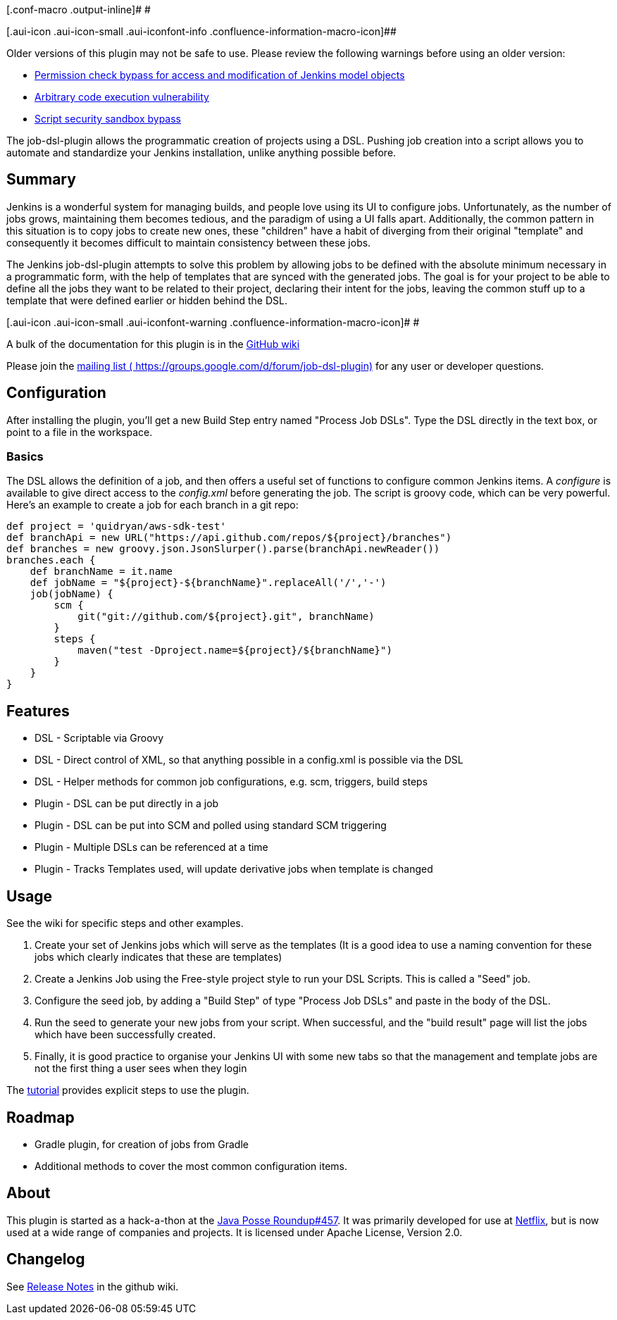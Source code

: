 [.conf-macro .output-inline]# #

[.aui-icon .aui-icon-small .aui-iconfont-info .confluence-information-macro-icon]##

Older versions of this plugin may not be safe to use. Please review the
following warnings before using an older version:

* https://jenkins.io/security/advisory/2017-04-10/[Permission check
bypass for access and modification of Jenkins model objects]
* https://jenkins.io/security/advisory/2017-04-10/[Arbitrary code
execution vulnerability]
* https://jenkins.io/security/advisory/2019-03-06/#SECURITY-1342[Script
security sandbox bypass]

The job-dsl-plugin allows the programmatic creation of projects using a
DSL. Pushing job creation into a script allows you to automate and
standardize your Jenkins installation, unlike anything possible before.

[[JobDSLPlugin-Summary]]
== Summary

Jenkins is a wonderful system for managing builds, and people love using
its UI to configure jobs. Unfortunately, as the number of jobs grows,
maintaining them becomes tedious, and the paradigm of using a UI falls
apart. Additionally, the common pattern in this situation is to copy
jobs to create new ones, these "children" have a habit of diverging from
their original "template" and consequently it becomes difficult to
maintain consistency between these jobs.

The Jenkins job-dsl-plugin attempts to solve this problem by allowing
jobs to be defined with the absolute minimum necessary in a programmatic
form, with the help of templates that are synced with the generated
jobs. The goal is for your project to be able to define all the jobs
they want to be related to their project, declaring their intent for the
jobs, leaving the common stuff up to a template that were defined
earlier or hidden behind the DSL.

[.aui-icon .aui-icon-small .aui-iconfont-warning .confluence-information-macro-icon]#
#

A bulk of the documentation for this plugin is in the
https://github.com/jenkinsci/job-dsl-plugin/wiki[GitHub wiki]

Please join the https://groups.google.com/d/forum/job-dsl-plugin[mailing
list ( https://groups.google.com/d/forum/job-dsl-plugin)] for any user
or developer questions.

[[JobDSLPlugin-Configuration]]
== Configuration

After installing the plugin, you'll get a new Build Step entry named
"Process Job DSLs". Type the DSL directly in the text box, or point to a
file in the workspace.

[[JobDSLPlugin-Basics]]
=== Basics

The DSL allows the definition of a job, and then offers a useful set of
functions to configure common Jenkins items. A _configure_ is available
to give direct access to the _config.xml_ before generating the job. The
script is groovy code, which can be very powerful. Here's an example to
create a job for each branch in a git repo:

[source,syntaxhighlighter-pre]
----
def project = 'quidryan/aws-sdk-test'
def branchApi = new URL("https://api.github.com/repos/${project}/branches")
def branches = new groovy.json.JsonSlurper().parse(branchApi.newReader())
branches.each {
    def branchName = it.name
    def jobName = "${project}-${branchName}".replaceAll('/','-')
    job(jobName) {
        scm {
            git("git://github.com/${project}.git", branchName)
        }
        steps {
            maven("test -Dproject.name=${project}/${branchName}")
        }
    }
}
----

[[JobDSLPlugin-Features]]
== Features

* DSL - Scriptable via Groovy
* DSL - Direct control of XML, so that anything possible in a config.xml
is possible via the DSL
* DSL - Helper methods for common job configurations, e.g. scm,
triggers, build steps
* Plugin - DSL can be put directly in a job
* Plugin - DSL can be put into SCM and polled using standard SCM
triggering
* Plugin - Multiple DSLs can be referenced at a time
* Plugin - Tracks Templates used, will update derivative jobs when
template is changed

[[JobDSLPlugin-Usage]]
== Usage

See the wiki for specific steps and other examples.

. Create your set of Jenkins jobs which will serve as the templates (It
is a good idea to use a naming convention for these jobs which clearly
indicates that these are templates)
. Create a Jenkins Job using the Free-style project style to run your
DSL Scripts. This is called a "Seed" job.
. Configure the seed job, by adding a "Build Step" of type "Process Job
DSLs" and paste in the body of the DSL.
. Run the seed to generate your new jobs from your script. When
successful, and the "build result" page will list the jobs which have
been successfully created.
. Finally, it is good practice to organise your Jenkins UI with some new
tabs so that the management and template jobs are not the first thing a
user sees when they login

The
https://github.com/jenkinsci/job-dsl-plugin/wiki/Tutorial---Using-the-Jenkins-Job-DSL[tutorial]
provides explicit steps to use the plugin.

[[JobDSLPlugin-Roadmap]]
== Roadmap

* Gradle plugin, for creation of jobs from Gradle
* Additional methods to cover the most common configuration items.

[[JobDSLPlugin-About]]
== About

This plugin is started as a hack-a-thon at the
http://javaposse.com/java-posse-457[Java Posse Roundup#457]. It was
primarily developed for use at http://netflix.com/[Netflix], but is now
used at a wide range of companies and projects. It is licensed under
Apache License, Version 2.0.

[[JobDSLPlugin-Changelog]]
== Changelog

See
https://github.com/jenkinsci/job-dsl-plugin/wiki#release-notes[Release
Notes] in the github wiki.
